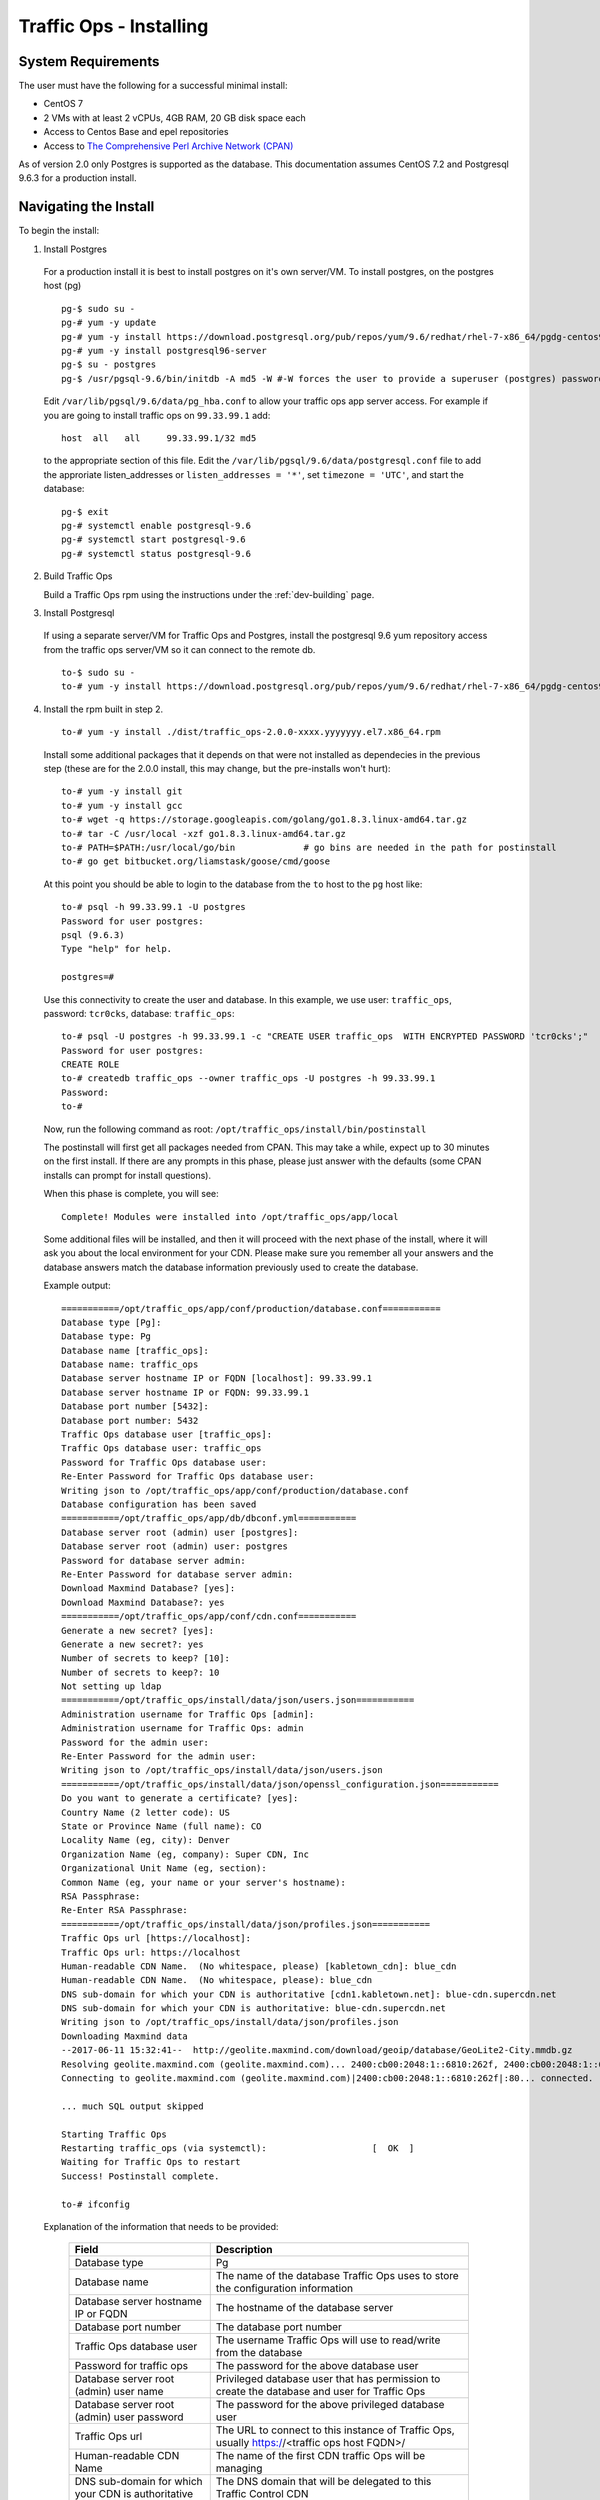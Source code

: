 ..
..
.. Licensed under the Apache License, Version 2.0 (the "License");
.. you may not use this file except in compliance with the License.
.. You may obtain a copy of the License at
..
..     http://www.apache.org/licenses/LICENSE-2.0
..
.. Unless required by applicable law or agreed to in writing, software
.. distributed under the License is distributed on an "AS IS" BASIS,
.. WITHOUT WARRANTIES OR CONDITIONS OF ANY KIND, either express or implied.
.. See the License for the specific language governing permissions and
.. limitations under the License.
..

.. index::
  Traffic Ops - Installing

.. _rl-to-install:

Traffic Ops - Installing
%%%%%%%%%%%%%%%%%%%%%%%%

System Requirements
-------------------
The user must have the following for a successful minimal install:

* CentOS 7
* 2 VMs with at least 2 vCPUs, 4GB RAM, 20 GB disk space each
* Access to Centos Base and epel repositories
* Access to `The Comprehensive Perl Archive Network (CPAN) <http://www.cpan.org/>`_

As of version 2.0 only Postgres is supported as the database. This documentation assumes CentOS 7.2 and Postgresql 9.6.3 for a production install.

.. highlight:: none

Navigating the Install
-----------------------
To begin the install:

1. Install Postgres

  For a production install it is best to install postgres on it's own server/VM. To install postgres, on the postgres host (pg) ::

    pg-$ sudo su -
    pg-# yum -y update
    pg-# yum -y install https://download.postgresql.org/pub/repos/yum/9.6/redhat/rhel-7-x86_64/pgdg-centos96-9.6-3.noarch.rpm
    pg-# yum -y install postgresql96-server
    pg-$ su - postgres
    pg-$ /usr/pgsql-9.6/bin/initdb -A md5 -W #-W forces the user to provide a superuser (postgres) password


  Edit ``/var/lib/pgsql/9.6/data/pg_hba.conf`` to allow your traffic ops app server access. For example if you are going to install traffic ops on ``99.33.99.1`` add::

    host  all   all     99.33.99.1/32 md5

  to the appropriate section of this file. Edit the ``/var/lib/pgsql/9.6/data/postgresql.conf`` file to add the approriate listen_addresses or ``listen_addresses = '*'``, set ``timezone = 'UTC'``,  and start the database: ::

    pg-$ exit
    pg-# systemctl enable postgresql-9.6
    pg-# systemctl start postgresql-9.6
    pg-# systemctl status postgresql-9.6


2. Build Traffic Ops

   Build a Traffic Ops rpm using the instructions under the :ref:`dev-building` page.


3. Install Postgresql

  If using a separate server/VM for Traffic Ops and Postgres, install the postgresql 9.6 yum repository access from the traffic ops server/VM so it can connect to the remote db. ::

    to-$ sudo su -
    to-# yum -y install https://download.postgresql.org/pub/repos/yum/9.6/redhat/rhel-7-x86_64/pgdg-centos96-9.6-3.noarch.rpm

4. Install the rpm built in step 2. ::

    to-# yum -y install ./dist/traffic_ops-2.0.0-xxxx.yyyyyyy.el7.x86_64.rpm


  Install some additional packages that it depends on that were not installed as dependecies in the previous step (these are for the 2.0.0 install, this may change, but the pre-installs won't hurt): ::

    to-# yum -y install git
    to-# yum -y install gcc
    to-# wget -q https://storage.googleapis.com/golang/go1.8.3.linux-amd64.tar.gz
    to-# tar -C /usr/local -xzf go1.8.3.linux-amd64.tar.gz
    to-# PATH=$PATH:/usr/local/go/bin             # go bins are needed in the path for postinstall
    to-# go get bitbucket.org/liamstask/goose/cmd/goose

  At this point you should be able to login to the database from the ``to`` host to the ``pg`` host like: ::

    to-# psql -h 99.33.99.1 -U postgres
    Password for user postgres:
    psql (9.6.3)
    Type "help" for help.

    postgres=#

  Use this connectivity to create the user and database. In  this example, we use user: ``traffic_ops``, password: ``tcr0cks``, database: ``traffic_ops``: ::

    to-# psql -U postgres -h 99.33.99.1 -c "CREATE USER traffic_ops  WITH ENCRYPTED PASSWORD 'tcr0cks';"
    Password for user postgres:
    CREATE ROLE
    to-# createdb traffic_ops --owner traffic_ops -U postgres -h 99.33.99.1
    Password:
    to-#


  Now, run the following command as root: ``/opt/traffic_ops/install/bin/postinstall``

  The postinstall will first get all packages needed from CPAN. This may take a while, expect up to 30 minutes on the first install.
  If there are any prompts in this phase, please just answer with the defaults (some CPAN installs can prompt for install questions).

  When this phase is complete, you will see::

      Complete! Modules were installed into /opt/traffic_ops/app/local

  Some additional files will be installed, and then it will proceed with the next phase of the install, where it will ask you about the local environment for your CDN. Please make sure you remember all your answers and the database answers match the database information previously used to create the database.


  Example output::

      ===========/opt/traffic_ops/app/conf/production/database.conf===========
      Database type [Pg]:
      Database type: Pg
      Database name [traffic_ops]:
      Database name: traffic_ops
      Database server hostname IP or FQDN [localhost]: 99.33.99.1
      Database server hostname IP or FQDN: 99.33.99.1
      Database port number [5432]:
      Database port number: 5432
      Traffic Ops database user [traffic_ops]:
      Traffic Ops database user: traffic_ops
      Password for Traffic Ops database user:
      Re-Enter Password for Traffic Ops database user:
      Writing json to /opt/traffic_ops/app/conf/production/database.conf
      Database configuration has been saved
      ===========/opt/traffic_ops/app/db/dbconf.yml===========
      Database server root (admin) user [postgres]:
      Database server root (admin) user: postgres
      Password for database server admin:
      Re-Enter Password for database server admin:
      Download Maxmind Database? [yes]:
      Download Maxmind Database?: yes
      ===========/opt/traffic_ops/app/conf/cdn.conf===========
      Generate a new secret? [yes]:
      Generate a new secret?: yes
      Number of secrets to keep? [10]:
      Number of secrets to keep?: 10
      Not setting up ldap
      ===========/opt/traffic_ops/install/data/json/users.json===========
      Administration username for Traffic Ops [admin]:
      Administration username for Traffic Ops: admin
      Password for the admin user:
      Re-Enter Password for the admin user:
      Writing json to /opt/traffic_ops/install/data/json/users.json
      ===========/opt/traffic_ops/install/data/json/openssl_configuration.json===========
      Do you want to generate a certificate? [yes]:
      Country Name (2 letter code): US
      State or Province Name (full name): CO
      Locality Name (eg, city): Denver
      Organization Name (eg, company): Super CDN, Inc
      Organizational Unit Name (eg, section):
      Common Name (eg, your name or your server's hostname):
      RSA Passphrase:
      Re-Enter RSA Passphrase:
      ===========/opt/traffic_ops/install/data/json/profiles.json===========
      Traffic Ops url [https://localhost]:
      Traffic Ops url: https://localhost
      Human-readable CDN Name.  (No whitespace, please) [kabletown_cdn]: blue_cdn
      Human-readable CDN Name.  (No whitespace, please): blue_cdn
      DNS sub-domain for which your CDN is authoritative [cdn1.kabletown.net]: blue-cdn.supercdn.net
      DNS sub-domain for which your CDN is authoritative: blue-cdn.supercdn.net
      Writing json to /opt/traffic_ops/install/data/json/profiles.json
      Downloading Maxmind data
      --2017-06-11 15:32:41--  http://geolite.maxmind.com/download/geoip/database/GeoLite2-City.mmdb.gz
      Resolving geolite.maxmind.com (geolite.maxmind.com)... 2400:cb00:2048:1::6810:262f, 2400:cb00:2048:1::6810:252f, 104.16.38.47, ...
      Connecting to geolite.maxmind.com (geolite.maxmind.com)|2400:cb00:2048:1::6810:262f|:80... connected.

      ... much SQL output skipped

      Starting Traffic Ops
      Restarting traffic_ops (via systemctl):                    [  OK  ]
      Waiting for Traffic Ops to restart
      Success! Postinstall complete.

      to-# ifconfig


  Explanation of the information that needs to be provided:

    +----------------------------------------------------+----------------------------------------------------------------------------------------------+
    | Field                                              | Description                                                                                  |
    +====================================================+==============================================================================================+
    | Database type                                      | Pg                                                                                           |
    +----------------------------------------------------+----------------------------------------------------------------------------------------------+
    | Database name                                      | The name of the database Traffic Ops uses to store the configuration information             |
    +----------------------------------------------------+----------------------------------------------------------------------------------------------+
    | Database server hostname IP or FQDN                | The hostname of the database server                                                          |
    +----------------------------------------------------+----------------------------------------------------------------------------------------------+
    | Database port number                               | The database port number                                                                     |
    +----------------------------------------------------+----------------------------------------------------------------------------------------------+
    | Traffic Ops database user                          | The username Traffic Ops will use to read/write from the database                            |
    +----------------------------------------------------+----------------------------------------------------------------------------------------------+
    | Password for traffic ops                           | The password for the above database user                                                     |
    +----------------------------------------------------+----------------------------------------------------------------------------------------------+
    | Database server root (admin) user name             | Privileged database user that has permission to create the database and user for Traffic Ops |
    +----------------------------------------------------+----------------------------------------------------------------------------------------------+
    | Database server root (admin) user password         | The password for the above privileged database user                                          |
    +----------------------------------------------------+----------------------------------------------------------------------------------------------+
    | Traffic Ops url                                    | The URL to connect to this instance of Traffic Ops, usually https://<traffic ops host FQDN>/ |
    +----------------------------------------------------+----------------------------------------------------------------------------------------------+
    | Human-readable CDN Name                            | The name of the first CDN traffic Ops will be managing                                       |
    +----------------------------------------------------+----------------------------------------------------------------------------------------------+
    | DNS sub-domain for which your CDN is authoritative | The DNS domain that will be delegated to this Traffic Control CDN                            |
    +----------------------------------------------------+----------------------------------------------------------------------------------------------+
    | Administration username for Traffic Ops            | The Administration (highest privilege) Traffic Ops user to create;                           |
    |                                                    | use this user to login for the first time and create other users                             |
    +----------------------------------------------------+----------------------------------------------------------------------------------------------+
    | Password for the admin user                        | The password for the above user                                                              |
    +----------------------------------------------------+----------------------------------------------------------------------------------------------+


Traffic Ops is now installed!


**To complete the Traffic Ops Setup See:** :ref:`rl-to-default-profiles`


Upgrading Traffic Ops
=====================
To upgrade:

#. Enter the following command:``service traffic_ops stop``
#. Enter the following command:``yum upgrade traffic_ops``
#. Enter the following command from the /opt/traffic_ops/app directory:
   ``PERL5LIB=/opt/traffic_ops/app/lib:/opt/traffic_ops/app/local/lib/perl5 ./db/admin.pl --env production upgrade``
#. See :ref:`rl-to-install` to run postinstall.
#. Enter the following command:``service traffic_ops start``




